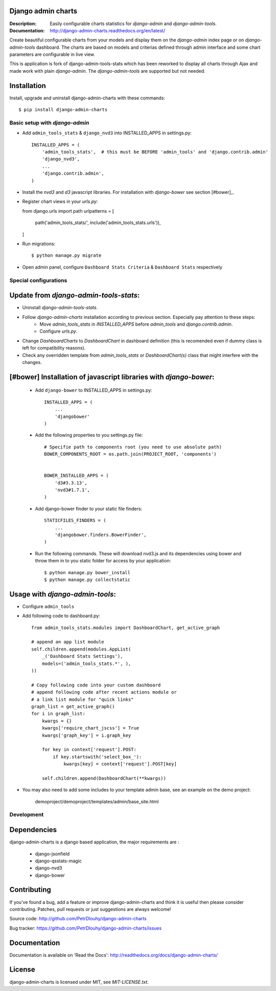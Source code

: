 Django admin charts
------------------------

:Description: Easily configurable charts statistics for `django-admin` and `django-admin-tools`.
:Documentation: http://django-admin-charts.readthedocs.org/en/latest/

.. image:: https://travis-ci.org/PetrDlouhy/django-admin-charts.svg?branch=master
    :target: https://travis-ci.org/PetrDlouhy/django-admin-charts

.. image:: https://img.shields.io/pypi/v/django-admin-charts.svg
  :target: https://pypi.python.org/pypi/django-admin-charts/
  :alt: Latest Version

.. image:: https://img.shields.io/pypi/dm/django-admin-charts.svg
  :target: https://pypi.python.org/pypi/django-admin-charts/
  :alt: Downloads

.. image:: https://img.shields.io/pypi/pyversions/django-admin-charts.svg
  :target: https://pypi.python.org/pypi/django-admin-charts/
  :alt: Supported Python versions

.. image:: https://img.shields.io/pypi/l/django-admin-charts.svg
  :target: https://pypi.python.org/pypi/django-admin-charts/
  :alt: License


Create beautiful configurable charts from your models and display them on the `django-admin` index page or on `django-admin-tools` dashboard.
The charts are based on models and criterias defined through admin interface and some chart parameters are configurable in live view.

This is application is fork of _`django-admin-tools-stats` which has been reworked to display all charts through Ajax and made work with plain `django-admin`. The `django-admin-tools` are supported but not needed.

.. _`django-admin-tools-stats` https://github.com/areski/django-admin-tools-stats/

.. image:: https://github.com/PetrDlouhy/django-admin-charts/raw/master/docs/source/_static/admin_dashboard.png


Installation
------------

Install, upgrade and uninstall django-admin-charts with these commands::

    $ pip install django-admin-charts


Basic setup with `django-admin`
===========

- Add ``admin_tools_stats`` & ``django_nvd3`` into INSTALLED_APPS in settings.py::

    INSTALLED_APPS = (
        'admin_tools_stats',  # this must be BEFORE 'admin_tools' and 'django.contrib.admin'
        'django_nvd3',
        ...
        'django.contrib.admin',
    )

- Install the `nvd3` and `d3` javascript libraries. For installation with `django-bower` see section [#bower]_.

- Register chart views in your `urls.py`::

  from django.urls import path
  urlpatterns = [
      path('admin_tools_stats/', include('admin_tools_stats.urls')),
  ]

- Run migrations::

    $ python manage.py migrate

- Open admin panel, configure ``Dashboard Stats Criteria`` & ``Dashboard Stats`` respectively


Special configurations
===========


Update from `django-admin-tools-stats`:
---------

- Uninstall `django-admin-tools-stats`.
- Follow `django-admin-charts` installation according to previous section. Especially pay attention to these steps:
   - Move `admin_tools_stats` in `INSTALLED_APPS` before `admin_tools` and `django.contrib.admin`.
   - Configure `urls.py`.
- Change `DashboardCharts` to `DashboardChart` in dashboard definition (this is recomended even if dummy class is left for compatibility reasons).
- Check any overridden template from `admin_tools_stats` or `DashboardChart(s)` class that might interfere with the changes.


[#bower] Installation of javascript libraries with `django-bower`:
---------

  - Add ``django-bower`` to INSTALLED_APPS in settings.py::

        INSTALLED_APPS = (
            ...
            'djangobower'
        )

  - Add the following properties to you settings.py file::

        # Specifie path to components root (you need to use absolute path)
        BOWER_COMPONENTS_ROOT = os.path.join(PROJECT_ROOT, 'components')


        BOWER_INSTALLED_APPS = (
            'd3#3.3.13',
            'nvd3#1.7.1',
        )

  - Add django-bower finder to your static file finders::

        STATICFILES_FINDERS = (
            ...
            'djangobower.finders.BowerFinder',
        )

  - Run the following commands. These will download nvd3.js and its dependencies using bower and throw them in to you static folder for access by your application::

        $ python manage.py bower_install
        $ python manage.py collectstatic



Usage with `django-admin-tools`:
---------

- Configure ``admin_tools``
- Add following code to dashboard.py::

    from admin_tools_stats.modules import DashboardChart, get_active_graph

    # append an app list module
    self.children.append(modules.AppList(
        _('Dashboard Stats Settings'),
        models=('admin_tools_stats.*', ),
    ))

    # Copy following code into your custom dashboard
    # append following code after recent actions module or
    # a link list module for "quick links"
    graph_list = get_active_graph()
    for i in graph_list:
        kwargs = {}
        kwargs['require_chart_jscss'] = True
        kwargs['graph_key'] = i.graph_key

        for key in context['request'].POST:
            if key.startswith('select_box_'):
                kwargs[key] = context['request'].POST[key]

        self.children.append(DashboardChart(**kwargs))


- You may also need to add some includes to your template admin base, see an example on the demo project:

    demoproject/demoproject/templates/admin/base_site.html


Development
============


Dependencies
------------

django-admin-charts is a django based application, the major requirements are :

    - django-jsonfield
    - django-qsstats-magic
    - django-nvd3
    - django-bower


Contributing
------------

If you've found a bug, add a feature or improve django-admin-charts and
think it is useful then please consider contributing.
Patches, pull requests or just suggestions are always welcome!

Source code: http://github.com/PetrDlouhy/django-admin-charts

Bug tracker: https://github.com/PetrDlouhy/django-admin-charts/issues


Documentation
-------------

Documentation is available on 'Read the Docs':
http://readthedocs.org/docs/django-admin-charts/


License
-------

django-admin-charts is licensed under MIT, see `MIT-LICENSE.txt`.
